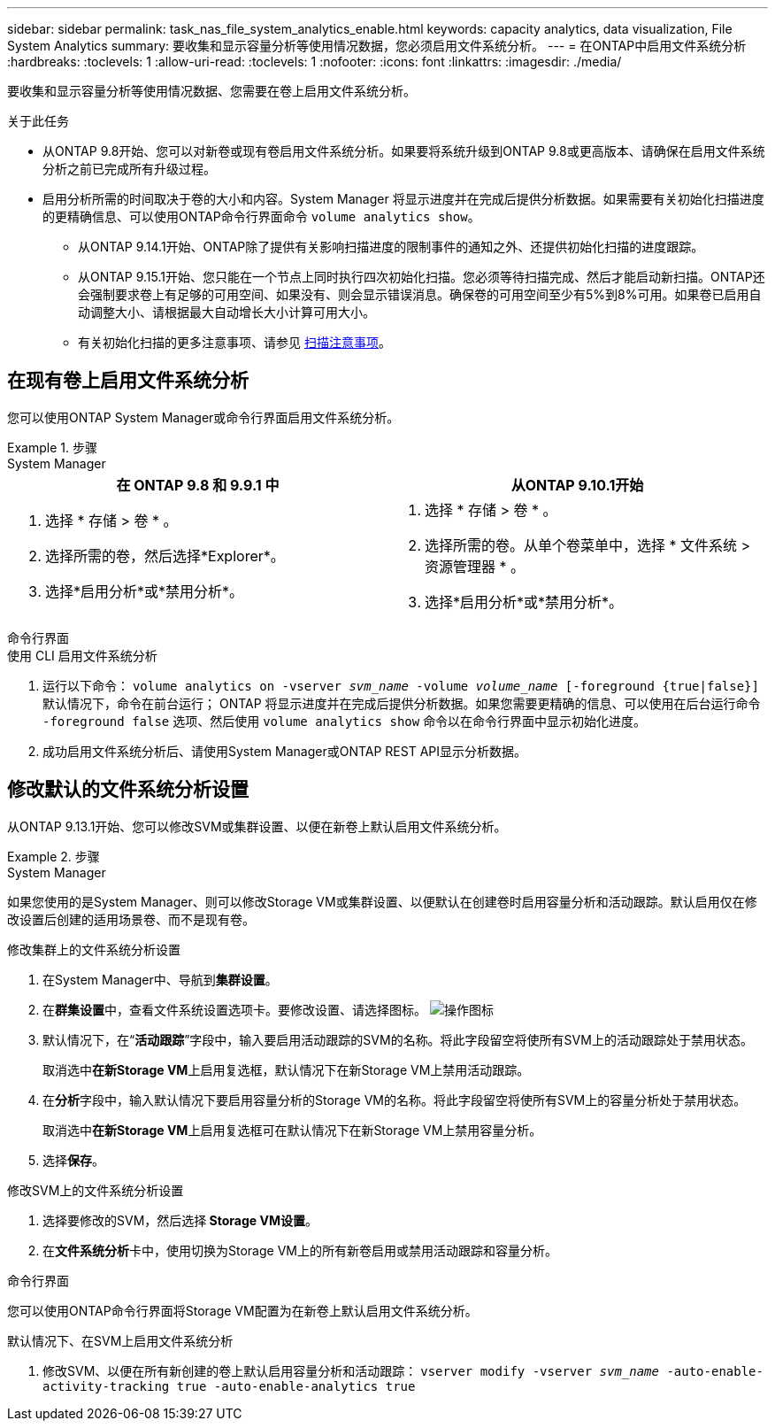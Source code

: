 ---
sidebar: sidebar 
permalink: task_nas_file_system_analytics_enable.html 
keywords: capacity analytics, data visualization, File System Analytics 
summary: 要收集和显示容量分析等使用情况数据，您必须启用文件系统分析。 
---
= 在ONTAP中启用文件系统分析
:hardbreaks:
:toclevels: 1
:allow-uri-read: 
:toclevels: 1
:nofooter: 
:icons: font
:linkattrs: 
:imagesdir: ./media/


[role="lead"]
要收集和显示容量分析等使用情况数据、您需要在卷上启用文件系统分析。

.关于此任务
* 从ONTAP 9.8开始、您可以对新卷或现有卷启用文件系统分析。如果要将系统升级到ONTAP 9.8或更高版本、请确保在启用文件系统分析之前已完成所有升级过程。
* 启用分析所需的时间取决于卷的大小和内容。System Manager 将显示进度并在完成后提供分析数据。如果需要有关初始化扫描进度的更精确信息、可以使用ONTAP命令行界面命令 `volume analytics show`。
+
** 从ONTAP 9.14.1开始、ONTAP除了提供有关影响扫描进度的限制事件的通知之外、还提供初始化扫描的进度跟踪。
** 从ONTAP 9.15.1开始、您只能在一个节点上同时执行四次初始化扫描。您必须等待扫描完成、然后才能启动新扫描。ONTAP还会强制要求卷上有足够的可用空间、如果没有、则会显示错误消息。确保卷的可用空间至少有5%到8%可用。如果卷已启用自动调整大小、请根据最大自动增长大小计算可用大小。
** 有关初始化扫描的更多注意事项、请参见 xref:./file-system-analytics/considerations-concept.html#scan-considerations[扫描注意事项]。






== 在现有卷上启用文件系统分析

您可以使用ONTAP System Manager或命令行界面启用文件系统分析。

.步骤
[role="tabbed-block"]
====
.System Manager
--
|===
| 在 ONTAP 9.8 和 9.9.1 中 | 从ONTAP 9.10.1开始 


 a| 
. 选择 * 存储 > 卷 * 。
. 选择所需的卷，然后选择*Explorer*。
. 选择*启用分析*或*禁用分析*。

 a| 
. 选择 * 存储 > 卷 * 。
. 选择所需的卷。从单个卷菜单中，选择 * 文件系统 > 资源管理器 * 。
. 选择*启用分析*或*禁用分析*。


|===
--
.命令行界面
--
.使用 CLI 启用文件系统分析
. 运行以下命令：
`volume analytics on -vserver _svm_name_ -volume _volume_name_ [-foreground {true|false}]`
默认情况下，命令在前台运行； ONTAP 将显示进度并在完成后提供分析数据。如果您需要更精确的信息、可以使用在后台运行命令 `-foreground false` 选项、然后使用 `volume analytics show` 命令以在命令行界面中显示初始化进度。
. 成功启用文件系统分析后、请使用System Manager或ONTAP REST API显示分析数据。


--
====


== 修改默认的文件系统分析设置

从ONTAP 9.13.1开始、您可以修改SVM或集群设置、以便在新卷上默认启用文件系统分析。

.步骤
[role="tabbed-block"]
====
.System Manager
--
如果您使用的是System Manager、则可以修改Storage VM或集群设置、以便默认在创建卷时启用容量分析和活动跟踪。默认启用仅在修改设置后创建的适用场景卷、而不是现有卷。

.修改集群上的文件系统分析设置
. 在System Manager中、导航到**集群设置**。
. 在**群集设置**中，查看文件系统设置选项卡。要修改设置、请选择图标。 image:icon_gear.gif["操作图标"]
. 默认情况下，在“**活动跟踪**”字段中，输入要启用活动跟踪的SVM的名称。将此字段留空将使所有SVM上的活动跟踪处于禁用状态。
+
取消选中**在新Storage VM**上启用复选框，默认情况下在新Storage VM上禁用活动跟踪。

. 在**分析**字段中，输入默认情况下要启用容量分析的Storage VM的名称。将此字段留空将使所有SVM上的容量分析处于禁用状态。
+
取消选中**在新Storage VM**上启用复选框可在默认情况下在新Storage VM上禁用容量分析。

. 选择**保存**。


.修改SVM上的文件系统分析设置
. 选择要修改的SVM，然后选择** Storage VM设置**。
. 在**文件系统分析**卡中，使用切换为Storage VM上的所有新卷启用或禁用活动跟踪和容量分析。


--
.命令行界面
--
您可以使用ONTAP命令行界面将Storage VM配置为在新卷上默认启用文件系统分析。

.默认情况下、在SVM上启用文件系统分析
. 修改SVM、以便在所有新创建的卷上默认启用容量分析和活动跟踪：
`vserver modify -vserver _svm_name_ -auto-enable-activity-tracking true -auto-enable-analytics true`


--
====